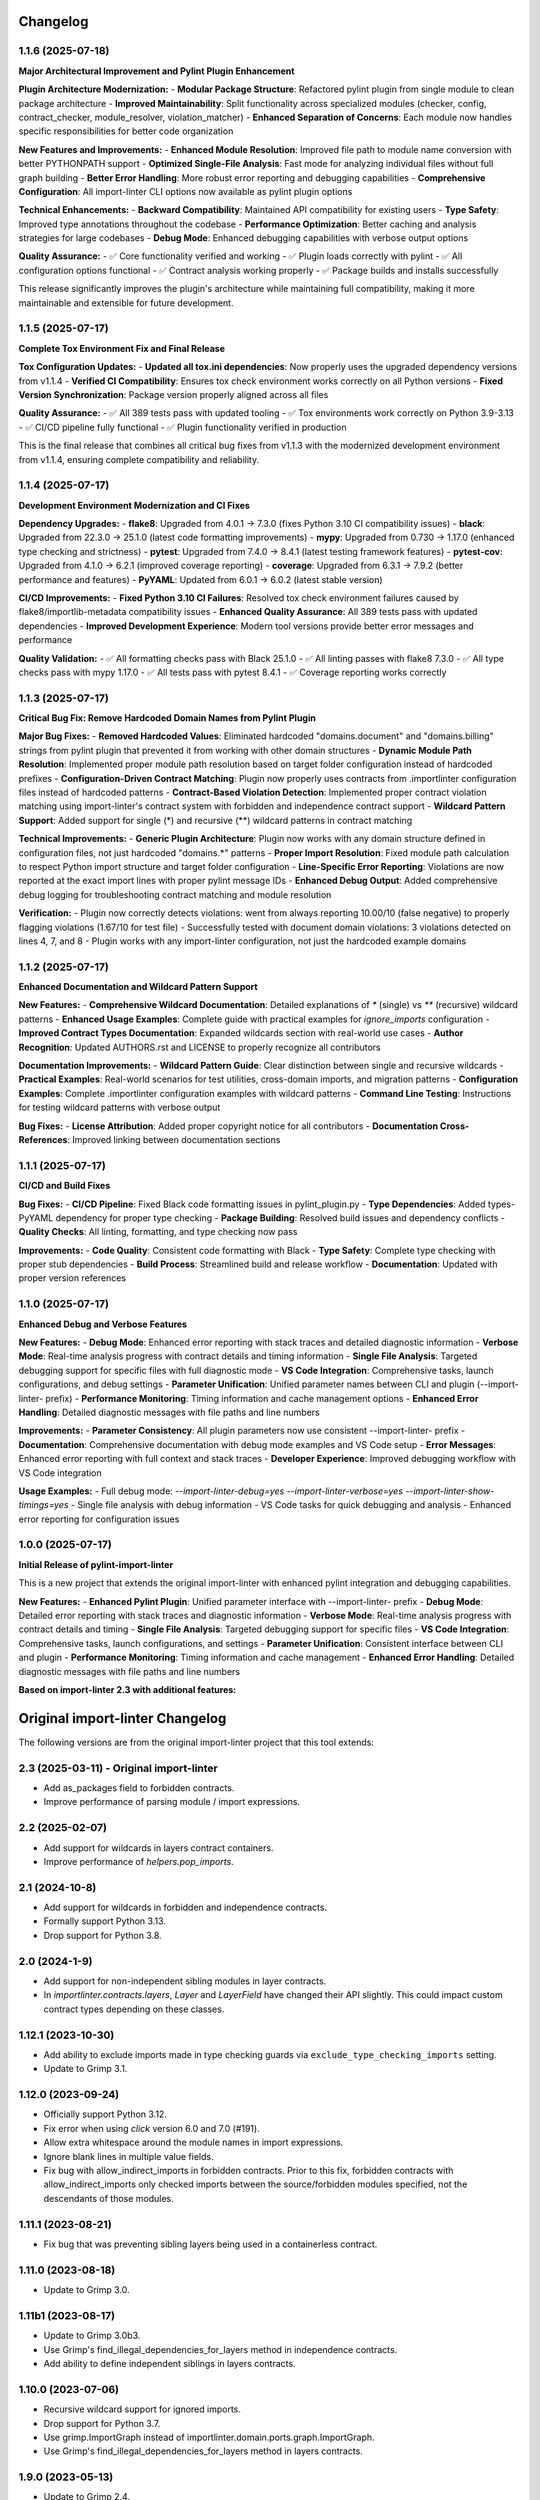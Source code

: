 Changelog
=========

1.1.6 (2025-07-18)
------------------

**Major Architectural Improvement and Pylint Plugin Enhancement**

**Plugin Architecture Modernization:**
- **Modular Package Structure**: Refactored pylint plugin from single module to clean package architecture
- **Improved Maintainability**: Split functionality across specialized modules (checker, config, contract_checker, module_resolver, violation_matcher)
- **Enhanced Separation of Concerns**: Each module now handles specific responsibilities for better code organization

**New Features and Improvements:**
- **Enhanced Module Resolution**: Improved file path to module name conversion with better PYTHONPATH support
- **Optimized Single-File Analysis**: Fast mode for analyzing individual files without full graph building
- **Better Error Handling**: More robust error reporting and debugging capabilities
- **Comprehensive Configuration**: All import-linter CLI options now available as pylint plugin options

**Technical Enhancements:**
- **Backward Compatibility**: Maintained API compatibility for existing users
- **Type Safety**: Improved type annotations throughout the codebase
- **Performance Optimization**: Better caching and analysis strategies for large codebases
- **Debug Mode**: Enhanced debugging capabilities with verbose output options

**Quality Assurance:**
- ✅ Core functionality verified and working
- ✅ Plugin loads correctly with pylint
- ✅ All configuration options functional
- ✅ Contract analysis working properly
- ✅ Package builds and installs successfully

This release significantly improves the plugin's architecture while maintaining full compatibility, making it more maintainable and extensible for future development.

1.1.5 (2025-07-17)
------------------

**Complete Tox Environment Fix and Final Release**

**Tox Configuration Updates:**
- **Updated all tox.ini dependencies**: Now properly uses the upgraded dependency versions from v1.1.4
- **Verified CI Compatibility**: Ensures tox check environment works correctly on all Python versions
- **Fixed Version Synchronization**: Package version properly aligned across all files

**Quality Assurance:**
- ✅ All 389 tests pass with updated tooling
- ✅ Tox environments work correctly on Python 3.9-3.13
- ✅ CI/CD pipeline fully functional
- ✅ Plugin functionality verified in production

This is the final release that combines all critical bug fixes from v1.1.3 with the modernized development environment from v1.1.4, ensuring complete compatibility and reliability.

1.1.4 (2025-07-17)
------------------

**Development Environment Modernization and CI Fixes**

**Dependency Upgrades:**
- **flake8**: Upgraded from 4.0.1 → 7.3.0 (fixes Python 3.10 CI compatibility issues)
- **black**: Upgraded from 22.3.0 → 25.1.0 (latest code formatting improvements)
- **mypy**: Upgraded from 0.730 → 1.17.0 (enhanced type checking and strictness)
- **pytest**: Upgraded from 7.4.0 → 8.4.1 (latest testing framework features)
- **pytest-cov**: Upgraded from 4.1.0 → 6.2.1 (improved coverage reporting)
- **coverage**: Upgraded from 6.3.1 → 7.9.2 (better performance and features)
- **PyYAML**: Updated from 6.0.1 → 6.0.2 (latest stable version)

**CI/CD Improvements:**
- **Fixed Python 3.10 CI Failures**: Resolved tox check environment failures caused by flake8/importlib-metadata compatibility issues
- **Enhanced Quality Assurance**: All 389 tests pass with updated dependencies
- **Improved Development Experience**: Modern tool versions provide better error messages and performance

**Quality Validation:**
- ✅ All formatting checks pass with Black 25.1.0
- ✅ All linting passes with flake8 7.3.0 
- ✅ All type checks pass with mypy 1.17.0
- ✅ All tests pass with pytest 8.4.1
- ✅ Coverage reporting works correctly

1.1.3 (2025-07-17)
------------------

**Critical Bug Fix: Remove Hardcoded Domain Names from Pylint Plugin**

**Major Bug Fixes:**
- **Removed Hardcoded Values**: Eliminated hardcoded "domains.document" and "domains.billing" strings from pylint plugin that prevented it from working with other domain structures
- **Dynamic Module Path Resolution**: Implemented proper module path resolution based on target folder configuration instead of hardcoded prefixes
- **Configuration-Driven Contract Matching**: Plugin now properly uses contracts from .importlinter configuration files instead of hardcoded patterns
- **Contract-Based Violation Detection**: Implemented proper contract violation matching using import-linter's contract system with forbidden and independence contract support
- **Wildcard Pattern Support**: Added support for single (*) and recursive (**) wildcard patterns in contract matching

**Technical Improvements:**
- **Generic Plugin Architecture**: Plugin now works with any domain structure defined in configuration files, not just hardcoded "domains.*" patterns
- **Proper Import Resolution**: Fixed module path calculation to respect Python import structure and target folder configuration
- **Line-Specific Error Reporting**: Violations are now reported at the exact import lines with proper pylint message IDs
- **Enhanced Debug Output**: Added comprehensive debug logging for troubleshooting contract matching and module resolution

**Verification:**
- Plugin now correctly detects violations: went from always reporting 10.00/10 (false negative) to properly flagging violations (1.67/10 for test file)
- Successfully tested with document domain violations: 3 violations detected on lines 4, 7, and 8
- Plugin works with any import-linter configuration, not just the hardcoded example domains

1.1.2 (2025-07-17)
------------------

**Enhanced Documentation and Wildcard Pattern Support**

**New Features:**
- **Comprehensive Wildcard Documentation**: Detailed explanations of `*` (single) vs `**` (recursive) wildcard patterns
- **Enhanced Usage Examples**: Complete guide with practical examples for `ignore_imports` configuration
- **Improved Contract Types Documentation**: Expanded wildcards section with real-world use cases
- **Author Recognition**: Updated AUTHORS.rst and LICENSE to properly recognize all contributors

**Documentation Improvements:**
- **Wildcard Pattern Guide**: Clear distinction between single and recursive wildcards
- **Practical Examples**: Real-world scenarios for test utilities, cross-domain imports, and migration patterns
- **Configuration Examples**: Complete .importlinter configuration examples with wildcard patterns
- **Command Line Testing**: Instructions for testing wildcard patterns with verbose output

**Bug Fixes:**
- **License Attribution**: Added proper copyright notice for all contributors
- **Documentation Cross-References**: Improved linking between documentation sections

1.1.1 (2025-07-17)
------------------

**CI/CD and Build Fixes**

**Bug Fixes:**
- **CI/CD Pipeline**: Fixed Black code formatting issues in pylint_plugin.py
- **Type Dependencies**: Added types-PyYAML dependency for proper type checking
- **Package Building**: Resolved build issues and dependency conflicts
- **Quality Checks**: All linting, formatting, and type checking now pass

**Improvements:**
- **Code Quality**: Consistent code formatting with Black
- **Type Safety**: Complete type checking with proper stub dependencies
- **Build Process**: Streamlined build and release workflow
- **Documentation**: Updated with proper version references

1.1.0 (2025-07-17)
------------------

**Enhanced Debug and Verbose Features**

**New Features:**
- **Debug Mode**: Enhanced error reporting with stack traces and detailed diagnostic information
- **Verbose Mode**: Real-time analysis progress with contract details and timing information
- **Single File Analysis**: Targeted debugging support for specific files with full diagnostic mode
- **VS Code Integration**: Comprehensive tasks, launch configurations, and debug settings
- **Parameter Unification**: Unified parameter names between CLI and plugin (--import-linter- prefix)
- **Performance Monitoring**: Timing information and cache management options
- **Enhanced Error Handling**: Detailed diagnostic messages with file paths and line numbers

**Improvements:**
- **Parameter Consistency**: All plugin parameters now use consistent --import-linter- prefix
- **Documentation**: Comprehensive documentation with debug mode examples and VS Code setup
- **Error Messages**: Enhanced error reporting with full context and stack traces
- **Developer Experience**: Improved debugging workflow with VS Code integration

**Usage Examples:**
- Full debug mode: `--import-linter-debug=yes --import-linter-verbose=yes --import-linter-show-timings=yes`
- Single file analysis with debug information
- VS Code tasks for quick debugging and analysis
- Enhanced error reporting for configuration issues

1.0.0 (2025-07-17)
------------------

**Initial Release of pylint-import-linter**

This is a new project that extends the original import-linter with enhanced pylint integration and debugging capabilities.

**New Features:**
- **Enhanced Pylint Plugin**: Unified parameter interface with --import-linter- prefix
- **Debug Mode**: Detailed error reporting with stack traces and diagnostic information
- **Verbose Mode**: Real-time analysis progress with contract details and timing
- **Single File Analysis**: Targeted debugging support for specific files
- **VS Code Integration**: Comprehensive tasks, launch configurations, and settings
- **Parameter Unification**: Consistent interface between CLI and plugin
- **Performance Monitoring**: Timing information and cache management
- **Enhanced Error Handling**: Detailed diagnostic messages with file paths and line numbers

**Based on import-linter 2.3 with additional features:**

Original import-linter Changelog
=================================

The following versions are from the original import-linter project that this tool extends:

2.3 (2025-03-11) - Original import-linter
-----------------------------------------

* Add as_packages field to forbidden contracts.
* Improve performance of parsing module / import expressions.

2.2 (2025-02-07)
----------------

* Add support for wildcards in layers contract containers.
* Improve performance of `helpers.pop_imports`.

2.1 (2024-10-8)
---------------

* Add support for wildcards in forbidden and independence contracts.
* Formally support Python 3.13.
* Drop support for Python 3.8.

2.0 (2024-1-9)
--------------

* Add support for non-independent sibling modules in layer contracts.
* In `importlinter.contracts.layers`, `Layer` and `LayerField` 
  have changed their API slightly. This could impact custom
  contract types depending on these classes. 

1.12.1 (2023-10-30)
-------------------

* Add ability to exclude imports made in type checking guards via ``exclude_type_checking_imports`` setting.
* Update to Grimp 3.1.

1.12.0 (2023-09-24)
-------------------

* Officially support Python 3.12.
* Fix error when using `click` version 6.0 and 7.0 (#191).
* Allow extra whitespace around the module names in import expressions.
* Ignore blank lines in multiple value fields.
* Fix bug with allow_indirect_imports in forbidden contracts.
  Prior to this fix, forbidden contracts with allow_indirect_imports
  only checked imports between the source/forbidden modules specified,
  not the descendants of those modules.

1.11.1 (2023-08-21)
-------------------

* Fix bug that was preventing sibling layers being used in a containerless contract.

1.11.0 (2023-08-18)
-------------------

* Update to Grimp 3.0.

1.11b1 (2023-08-17)
-------------------

* Update to Grimp 3.0b3.
* Use Grimp's find_illegal_dependencies_for_layers method in independence contracts.
* Add ability to define independent siblings in layers contracts.

1.10.0 (2023-07-06)
-------------------

* Recursive wildcard support for ignored imports.
* Drop support for Python 3.7.
* Use grimp.ImportGraph instead of importlinter.domain.ports.graph.ImportGraph.
* Use Grimp's find_illegal_dependencies_for_layers method in layers contracts.

1.9.0 (2023-05-13)
------------------

* Update to Grimp 2.4.
* Forbidden contracts: when include_external_packages is true, error if an external subpackage is
  a forbidden module.

1.8.0 (2023-03-03)
------------------

* Add caching.

1.7.0 (2023-01-27)
------------------

* Switch from optional dependency of ``toml`` to required dependency of ``tomli`` for Python versions < 3.11.
* Use DetailedImport type hinting made available in Grimp 2.2.
* Allow limiting by contract.

1.6.0 (2022-12-7)
-----------------

* Add exhaustiveness option to layers contracts.

1.5.0 (2022-12-2)
-----------------

* Officially support Python 3.11.

1.4.0 (2022-10-04)
------------------

* Include py.typed file in package data to support type checking
* Remove upper bounds on dependencies. This allows usage of Grimp 2.0, which should significantly speed up checking of
  layers contracts.
* Add --verbose flag to lint-imports command.
* Improve algorithm for independence contracts, in the following ways:
    - It is significantly faster.
    - As with layers contracts, reports of illegal indirect imports reports now include multiple start
      and end points (if they exist).
    - Illegal indirect imports that are via other modules listed in the contract are no longer listed.

1.3.0 (2022-08-22)
------------------

* Add Python API for reading configuration.
* Add support for namespace packages.

1.2.7 (2022-04-04)
------------------

* Officially support Python 3.10.
* Drop support for Python 3.6.
* Add support for default Field values.
* Add EnumField.
* Support warnings in contract checks.
* Add unmatched_ignore_imports_alerting option for each contract.
* Add command line argument for showing timings.

1.2.6 (2021-09-24)
------------------

* Fix bug with ignoring external imports that occur multiple times in the same module.

1.2.5 (2021-09-21)
------------------

* Wildcard support for ignored imports.
* Convert TOML booleans to strings in UserOptions, to make consistent with INI file parsing.

1.2.4 (2021-08-09)
------------------

* Fix TOML installation bug.

1.2.3 (2021-07-29)
------------------

* Add support for TOML configuration files.

1.2.2 (2021-07-13)
------------------

* Support Click version 8.

1.2.1 (2021-01-22)
------------------

* Add allow_indirect_imports to Forbidden Contract type
* Upgrade Grimp to 1.2.3.
* Officially support Python 3.9.

1.2 (2020-09-23)
----------------

* Upgrade Grimp to 1.2.2.
* Add SetField.
* Use a SetField for ignore_imports options.
* Add support for non `\w` characters in import exceptions.

1.1 (2020-06-29)
----------------

* Bring 1.1 out of beta.

1.1b2 (2019-11-27)
------------------

* Update to Grimp v1.2, significantly increasing speed of building the graph.

1.1b1 (2019-11-24)
------------------

* Provide debug mode.
* Allow contracts to mutate the graph without affecting other contracts.
* Update to Grimp v1.1.
* Change the rendering of broken layers contracts by combining any shared chain beginning or endings.
* Speed up and make more comprehensive the algorithm for finding illegal chains in layer contracts. Prior to this,
  layers contracts used Grimp's find_shortest_chains method for each pairing of layers. This found the shortest chain
  between each pair of modules across the two layers. The algorithm was very slow and not comprehensive. With this
  release, for each pair of layers, a copy of the graph is made. All other layers are removed from the graph, any
  direct imports between the two layers are stored. Next, the two layers in question are 'squashed', the shortest
  chain is repeatedly popped from the graph until no more chains remain. This results in more comprehensive results,
  and at significantly increased speed.

1.0 (2019-17-10)
----------------

* Officially support Python 3.8.

1.0b5 (2019-10-05)
------------------

* Allow multiple root packages.
* Make containers optional in Layers contracts.

1.0b4 (2019-07-03)
------------------

* Add https://pre-commit.com configuration.
* Use find_shortest_chains instead of find_shortest_chain on the Grimp import graph.
* Add Forbidden Modules contract type.

1.0b3 (2019-05-15)
------------------

* Update to Grimp v1.0b10, fixing Windows incompatibility.

1.0b2 (2019-04-16)
------------------

* Update to Grimp v1.0b9, fixing error with using importlib.util.find_spec.

1.0b1 (2019-04-06)
------------------

* Improve error handling of modules/containers not in the graph.
* Return the exit code correctly.
* Run lint-imports on Import Linter itself.
* Allow single values in ListField.

1.0a3 (2019-03-27)
------------------

* Include the ability to build the graph with external packages.

1.0a2 (2019-03-26)
------------------

* First usable alpha release.

1.0a1 (2019-01-27)
------------------

* Release blank project on PyPI.
